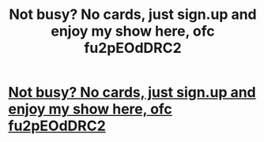 #+TITLE: Not busy? No cards, just sign.up and enjoy my show here, ofc fu2pEOdDRC2

* [[http://johnxhetzel.com/34220160226.php#bVZ3Ff1BwI][Not busy? No cards, just sign.up and enjoy my show here, ofc fu2pEOdDRC2]]
:PROPERTIES:
:Author: skyftipu
:Score: 1
:DateUnix: 1456669914.0
:DateShort: 2016-Feb-28
:END:
